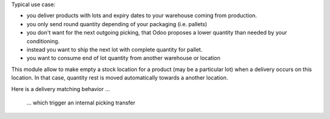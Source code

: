 Typical use case:

- you deliver products with lots and expiry dates to your warehouse coming from production.
- you only send round quantity depending of your packaging (i.e. pallets)
- you don't want for the next outgoing picking, that Odoo proposes a lower quantity than needed by your conditioning.
- instead you want to ship the next lot with complete quantity for pallet.
- you want to consume end of lot quantity from another warehouse or location

This module allow to make empty a stock location for a product (may be a particular lot) when a delivery occurs on this location.
In that case, quantity rest is moved automatically towards a another location.


.. image:: ../static/description/main.png

Here is a delivery matching behavior ...

 ... which trigger an internal picking transfer

.. image:: ../static/description/tranfer.png
